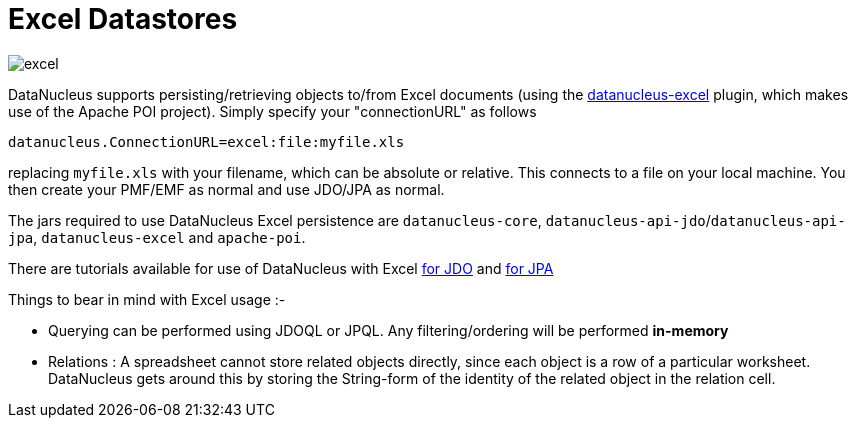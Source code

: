 [[excel]]
= Excel Datastores
:_basedir: ../
:_imagesdir: images/


image:../images/datastore/excel.png[]

DataNucleus supports persisting/retrieving objects to/from Excel documents (using the https://github.com/datanucleus/datanucleus-excel[datanucleus-excel] plugin, 
which makes use of the Apache POI project). Simply specify your "connectionURL" as follows

-----
datanucleus.ConnectionURL=excel:file:myfile.xls
-----

replacing `myfile.xls` with your filename, which can be absolute or relative. This connects to a file on your local machine. 
You then create your PMF/EMF as normal and use JDO/JPA as normal.

The jars required to use DataNucleus Excel persistence are `datanucleus-core`, `datanucleus-api-jdo`/`datanucleus-api-jpa`, `datanucleus-excel` and `apache-poi`.

There are tutorials available for use of DataNucleus with Excel link:../jdo/tutorial_excel.html[for JDO] and link:../jpa/tutorial_excel.html[for JPA]

Things to bear in mind with Excel usage :-

* Querying can be performed using JDOQL or JPQL. Any filtering/ordering will be performed *in-memory*
* Relations : A spreadsheet cannot store related objects directly, since each object is a row of a particular worksheet. 
DataNucleus gets around this by storing the String-form of the identity of the related object in the relation cell.

